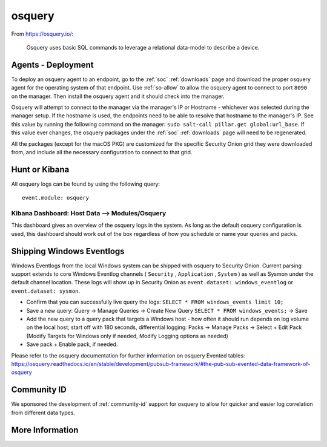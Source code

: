 .. _osquery:

osquery
=======

From https://osquery.io/:

    Osquery uses basic SQL commands to leverage a relational data-model to describe a device.
      
Agents - Deployment
-------------------

To deploy an osquery agent to an endpoint, go to the :ref:`soc` :ref:`downloads` page and download the proper osquery agent for the operating system of that endpoint. Use :ref:`so-allow` to allow the osquery agent to connect to port ``8090`` on the manager. Then install the osquery agent and it should check into the manager.

Osquery will attempt to connect to the manager via the manager's IP or Hostname - whichever was selected during the manager setup. If the hostname is used, the endpoints need to be able to resolve that hostname to the manager's IP. See this value by running the following command on the manager:  ``sudo salt-call pillar.get global:url_base``. If this value ever changes, the osquery packages under the :ref:`soc` :ref:`downloads` page will need to be regenerated.

All the packages (except for the macOS PKG) are customized for the specific Security Onion grid they were downloaded from, and include all the necessary configuration to connect to that grid.

Hunt or Kibana
--------------

All osquery logs can be found by using the following query:

::

    event.module: osquery

Kibana Dashboard: Host Data --> Modules/Osquery
~~~~~~~~~~~~~~~~~~~~~~~~~~~~~~~~~~~~~~~~~~~~~~~

This dashboard gives an overview of the osquery logs in the system. As long as the default osquery configuration is used, this dashboard should work out of the box regardless of how you schedule or name your queries and packs.

Shipping Windows Eventlogs
--------------------------

Windows Eventlogs from the local Windows system can be shipped with osquery to Security Onion. Current parsing support extends to core Windows Eventlog channels ( ``Security`` , ``Application`` , ``System`` ) as well as Sysmon under the default channel location. These logs will show up in Security Onion as ``event.dataset: windows_eventlog`` or ``event.dataset: sysmon``.

- Confirm that you can successfully live query the logs: ``SELECT * FROM windows_events limit 10;``

- Save a new query: Query -> Manage Queries -> Create New Query ``SELECT * FROM windows_events;`` -> Save

- Add the new query to a query pack that targets a Windows host - how often it should run depends on log volume on the local host; start off with 180 seconds, differential logging: Packs -> Manage Packs -> Select + Edit Pack (Modify Targets for Windows only if needed, Modify Logging options as needed)

- Save pack + Enable pack, if needed.

Please refer to the osquery documentation for further information on osquery Evented tables: https://osquery.readthedocs.io/en/stable/development/pubsub-framework/#the-pub-sub-evented-data-framework-of-osquery

Community ID
------------

We sponsored the development of :ref:`community-id` support for osquery to allow for quicker and easier log correlation from different data types.

More Information
----------------

.. seealso::

    For more information about osquery, please see https://osquery.io/.
